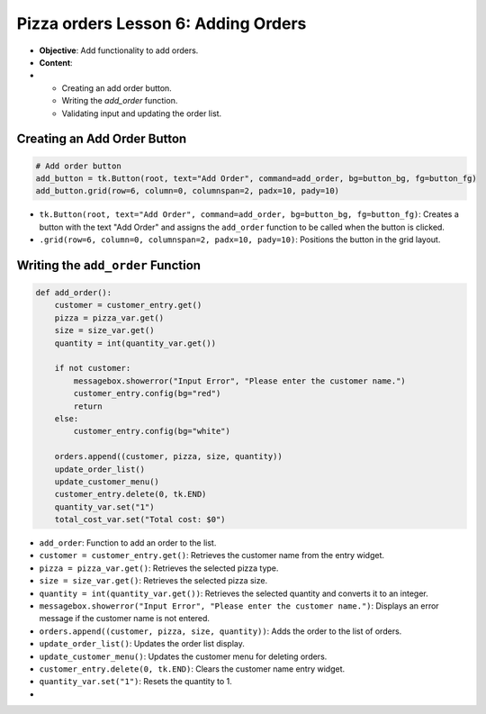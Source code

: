 ================================================
Pizza orders Lesson 6: Adding Orders
================================================

- **Objective**: Add functionality to add orders.
- **Content**:
-
  - Creating an add order button.
  - Writing the `add_order` function.
  - Validating input and updating the order list.

Creating an Add Order Button
------------------------------------

.. code-block:: python

    # Add order button
    add_button = tk.Button(root, text="Add Order", command=add_order, bg=button_bg, fg=button_fg)
    add_button.grid(row=6, column=0, columnspan=2, padx=10, pady=10)

- ``tk.Button(root, text="Add Order", command=add_order, bg=button_bg, fg=button_fg)``: Creates a button with the text "Add Order" and assigns the ``add_order`` function to be called when the button is clicked.
- ``.grid(row=6, column=0, columnspan=2, padx=10, pady=10)``: Positions the button in the grid layout.

Writing the ``add_order`` Function
---------------------------------------

.. code-block:: python

    def add_order():
        customer = customer_entry.get()
        pizza = pizza_var.get()
        size = size_var.get()
        quantity = int(quantity_var.get())

        if not customer:
            messagebox.showerror("Input Error", "Please enter the customer name.")
            customer_entry.config(bg="red")
            return
        else:
            customer_entry.config(bg="white")

        orders.append((customer, pizza, size, quantity))
        update_order_list()
        update_customer_menu()
        customer_entry.delete(0, tk.END)
        quantity_var.set("1")
        total_cost_var.set("Total cost: $0")

- ``add_order``: Function to add an order to the list.
- ``customer = customer_entry.get()``: Retrieves the customer name from the entry widget.
- ``pizza = pizza_var.get()``: Retrieves the selected pizza type.
- ``size = size_var.get()``: Retrieves the selected pizza size.
- ``quantity = int(quantity_var.get())``: Retrieves the selected quantity and converts it to an integer.
- ``messagebox.showerror("Input Error", "Please enter the customer name.")``: Displays an error message if the customer name is not entered.
- ``orders.append((customer, pizza, size, quantity))``: Adds the order to the list of orders.
- ``update_order_list()``: Updates the order list display.
- ``update_customer_menu()``: Updates the customer menu for deleting orders.
- ``customer_entry.delete(0, tk.END)``: Clears the customer name entry widget.
- ``quantity_var.set("1")``: Resets the quantity to 1.
-